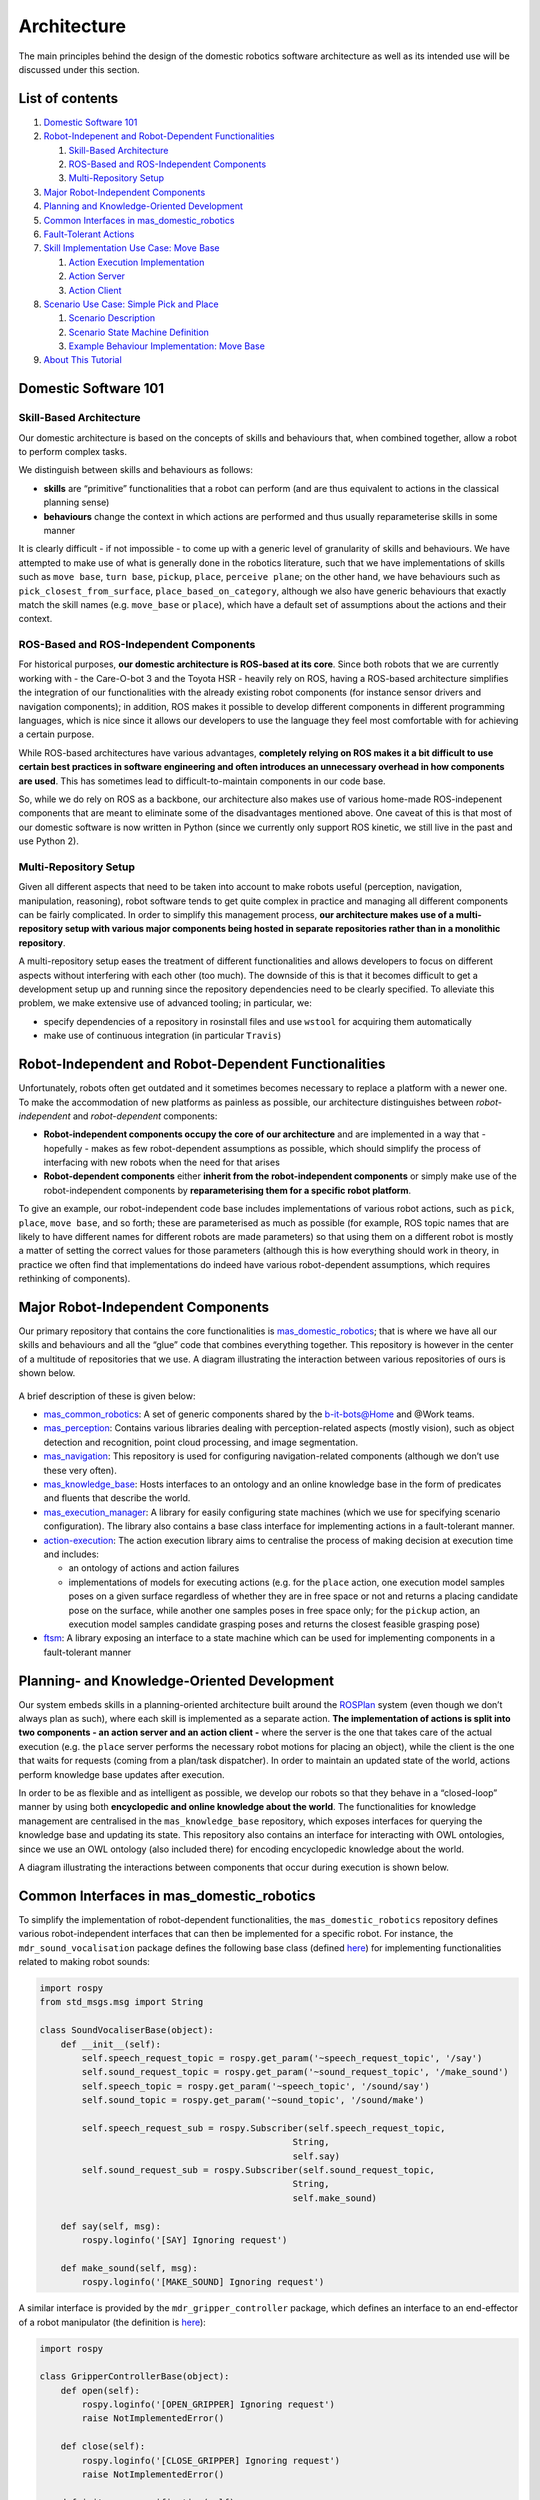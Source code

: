 Architecture
============
The main principles behind the design of the domestic robotics software architecture 
as well as its intended use will be discussed under this section.

List of contents
----------------

1. `Domestic Software 101 <#domestic-software-101>`__
2. `Robot-Indepenent and Robot-Dependent
   Functionalities <#robot-independent-and-robot-dependent-functionalities>`__

   1. `Skill-Based Architecture <#skill-based-architecture>`__
   2. `ROS-Based and ROS-Independent
      Components <#ros-based-and-ros-independent-components>`__
   3. `Multi-Repository Setup <#multi-repository-setup>`__

3. `Major Robot-Independent
   Components <#major-robot-independent-components>`__
4. `Planning and Knowledge-Oriented
   Development <#planning-and-knowledge-oriented-development>`__
5. `Common Interfaces in
   mas_domestic_robotics <#common-interfaces-in-mas-domestic-robotics>`__
6. `Fault-Tolerant Actions <#fault-tolerant-actions>`__
7. `Skill Implementation Use Case: Move
   Base <#skill-implementation-use-case-move-base>`__

   1. `Action Execution
      Implementation <#action-ftsm-implementation>`__
   2. `Action Server <#action-server>`__
   3. `Action Client <#action-client>`__

8. `Scenario Use Case: Simple Pick and
   Place <#scenario-use-case-simple-pick-and-place>`__

   1. `Scenario Description <#scenario-description>`__
   2. `Scenario State Machine
      Definition <#scenario-state-machine-definition>`__
   3. `Example Behaviour Implementation: Move
      Base <#example-behaviour-implementation-move-base>`__

9. `About This Tutorial <#about-this-tutorial>`__
    

Domestic Software 101
---------------------

Skill-Based Architecture
~~~~~~~~~~~~~~~~~~~~~~~~

Our domestic architecture is based on the concepts of skills and
behaviours that, when combined together, allow a robot to perform
complex tasks.

We distinguish between skills and behaviours as follows: 

- **skills** are “primitive” functionalities that a robot can perform (and are thus equivalent to actions in the classical planning sense)
- **behaviours** change the context in which actions are performed and thus usually reparameterise skills in some manner

It is clearly difficult - if not impossible - to come up with a generic
level of granularity of skills and behaviours. We have attempted to make
use of what is generally done in the robotics literature, such that we
have implementations of skills such as ``move base``, ``turn base``,
``pickup``, ``place``, ``perceive plane``; on the other hand, we have
behaviours such as ``pick_closest_from_surface``,
``place_based_on_category``, although we also have generic behaviours
that exactly match the skill names (e.g. ``move_base`` or ``place``),
which have a default set of assumptions about the actions and their
context.

ROS-Based and ROS-Independent Components
~~~~~~~~~~~~~~~~~~~~~~~~~~~~~~~~~~~~~~~~

For historical purposes, **our domestic architecture is ROS-based at its
core**. Since both robots that we are currently working with - the
Care-O-bot 3 and the Toyota HSR - heavily rely on ROS, having a
ROS-based architecture simplifies the integration of our functionalities
with the already existing robot components (for instance sensor drivers
and navigation components); in addition, ROS makes it possible to
develop different components in different programming languages, which
is nice since it allows our developers to use the language they feel
most comfortable with for achieving a certain purpose.

While ROS-based architectures have various advantages, **completely
relying on ROS makes it a bit difficult to use certain best practices in
software engineering and often introduces an unnecessary overhead in how
components are used**. This has sometimes lead to difficult-to-maintain
components in our code base.

So, while we do rely on ROS as a backbone, our architecture also makes
use of various home-made ROS-indepenent components that are meant to
eliminate some of the disadvantages mentioned above. One caveat of this
is that most of our domestic software is now written in Python (since we
currently only support ROS kinetic, we still live in the past and use
Python 2).

Multi-Repository Setup
~~~~~~~~~~~~~~~~~~~~~~

Given all different aspects that need to be taken into account to make
robots useful (perception, navigation, manipulation, reasoning), robot
software tends to get quite complex in practice and managing all
different components can be fairly complicated. In order to simplify
this management process, **our architecture makes use of a
multi-repository setup with various major components being hosted in
separate repositories rather than in a monolithic repository**.

A multi-repository setup eases the treatment of different
functionalities and allows developers to focus on different aspects
without interfering with each other (too much). The downside of this is
that it becomes difficult to get a development setup up and running
since the repository dependencies need to be clearly specified. To
alleviate this problem, we make extensive use of advanced tooling; in
particular, we:

-  specify dependencies of a repository in rosinstall files and use
   ``wstool`` for acquiring them automatically
-  make use of continuous integration (in particular ``Travis``)

Robot-Independent and Robot-Dependent Functionalities
-----------------------------------------------------

Unfortunately, robots often get outdated and it sometimes becomes
necessary to replace a platform with a newer one. To make the
accommodation of new platforms as painless as possible, our architecture
distinguishes between *robot-independent* and *robot-dependent*
components:

-  **Robot-independent components occupy the core of our architecture**
   and are implemented in a way that - hopefully - makes as few
   robot-dependent assumptions as possible, which should simplify the
   process of interfacing with new robots when the need for that arises
-  **Robot-dependent components** either **inherit from the
   robot-independent components** or simply make use of the
   robot-independent components by **reparameterising them for a
   specific robot platform**.

To give an example, our robot-independent code base includes
implementations of various robot actions, such as ``pick``, ``place``,
``move base``, and so forth; these are parameterised as much as possible
(for example, ROS topic names that are likely to have different names
for different robots are made parameters) so that using them on a
different robot is mostly a matter of setting the correct values for
those parameters (although this is how everything should work in theory,
in practice we often find that implementations do indeed have various
robot-dependent assumptions, which requires rethinking of components).

Major Robot-Independent Components
----------------------------------

Our primary repository that contains the core functionalities is
`mas_domestic_robotics <https://github.com/b-it-bots/mas_domestic_robotics>`__;
that is where we have all our skills and behaviours and all the “glue”
code that combines everything together. This repository is however in
the center of a multitude of repositories that we use. A diagram
illustrating the interaction between various repositories of ours is
shown below.

.. figure:: ../../images/architecture.png
    :align: center

A brief description of these is given below:

-  `mas_common_robotics <https://github.com/b-it-bots/mas_common_robotics>`__:
   A set of generic components shared by the b-it-bots@Home and @Work
   teams.
-  `mas_perception <https://github.com/b-it-bots/mas_perception>`__:
   Contains various libraries dealing with perception-related aspects
   (mostly vision), such as object detection and recognition, point
   cloud processing, and image segmentation.
-  `mas_navigation <https://github.com/b-it-bots/mas_navigation>`__:
   This repository is used for configuring navigation-related components
   (although we don’t use these very often).
-  `mas_knowledge_base <https://github.com/b-it-bots/mas_knowledge_base>`__:
   Hosts interfaces to an ontology and an online knowledge base in the
   form of predicates and fluents that describe the world.
-  `mas_execution_manager <https://github.com/b-it-bots/mas_execution_manager>`__:
   A library for easily configuring state machines (which we use for
   specifying scenario configuration). The library also contains a base
   class interface for implementing actions in a fault-tolerant manner.
-  `action-execution <https://github.com/b-it-bots/action-execution>`__:
   The action execution library aims to centralise the process of making
   decision at execution time and includes:

   -  an ontology of actions and action failures
   -  implementations of models for executing actions (e.g. for the
      ``place`` action, one execution model samples poses on a given
      surface regardless of whether they are in free space or not and
      returns a placing candidate pose on the surface, while another one
      samples poses in free space only; for the ``pickup`` action, an
      execution model samples candidate grasping poses and returns the
      closest feasible grasping pose)

-  `ftsm <https://github.com/b-it-bots/ftsm>`__: A library exposing an
   interface to a state machine which can be used for implementing
   components in a fault-tolerant manner

Planning- and Knowledge-Oriented Development
--------------------------------------------

Our system embeds skills in a planning-oriented architecture built
around the `ROSPlan <https://github.com/b-it-bots/ROSPlan>`__ system
(even though we don’t always plan as such), where each skill is
implemented as a separate action. **The implementation of actions is
split into two components - an action server and an action client -**
where the server is the one that takes care of the actual execution
(e.g. the ``place`` server performs the necessary robot motions for
placing an object), while the client is the one that waits for requests
(coming from a plan/task dispatcher). In order to maintain an updated
state of the world, actions perform knowledge base updates after
execution.

In order to be as flexible and as intelligent as possible, we develop
our robots so that they behave in a “closed-loop” manner by using both
**encyclopedic and online knowledge about the world**. The
functionalities for knowledge management are centralised in the
``mas_knowledge_base`` repository, which exposes interfaces for querying
the knowledge base and updating its state. This repository also contains
an interface for interacting with OWL ontologies, since we use an OWL
ontology (also included there) for encoding encyclopedic knowledge about
the world.

A diagram illustrating the interactions between components that occur
during execution is shown below.

.. figure:: ../../images/planning_flowchart.png
    :align: center

Common Interfaces in mas_domestic_robotics
------------------------------------------

To simplify the implementation of robot-dependent functionalities, the
``mas_domestic_robotics`` repository defines various robot-independent
interfaces that can then be implemented for a specific robot. For
instance, the ``mdr_sound_vocalisation`` package defines the following
base class (defined
`here <https://github.com/b-it-bots/mas_domestic_robotics/blob/devel/mdr_hri/mdr_sound_vocalisation/ros/src/mdr_sound_vocalisation/sound_vocaliser_base.py>`__)
for implementing functionalities related to making robot sounds:

..  code-block:: python3

    import rospy
    from std_msgs.msg import String

    class SoundVocaliserBase(object):
        def __init__(self):
            self.speech_request_topic = rospy.get_param('~speech_request_topic', '/say')
            self.sound_request_topic = rospy.get_param('~sound_request_topic', '/make_sound')
            self.speech_topic = rospy.get_param('~speech_topic', '/sound/say')
            self.sound_topic = rospy.get_param('~sound_topic', '/sound/make')

            self.speech_request_sub = rospy.Subscriber(self.speech_request_topic,
                                                    String,
                                                    self.say)
            self.sound_request_sub = rospy.Subscriber(self.sound_request_topic,
                                                    String,
                                                    self.make_sound)

        def say(self, msg):
            rospy.loginfo('[SAY] Ignoring request')

        def make_sound(self, msg):
            rospy.loginfo('[MAKE_SOUND] Ignoring request')

A similar interface is provided by the ``mdr_gripper_controller``
package, which defines an interface to an end-effector of a robot
manipulator (the definition is
`here <https://github.com/b-it-bots/mas_domestic_robotics/blob/devel/mdr_manipulation/mdr_gripper_controller/ros/src/mdr_gripper_controller/gripper_controller_base.py>`__):

..  code-block:: python3

    import rospy

    class GripperControllerBase(object):
        def open(self):
            rospy.loginfo('[OPEN_GRIPPER] Ignoring request')
            raise NotImplementedError()

        def close(self):
            rospy.loginfo('[CLOSE_GRIPPER] Ignoring request')
            raise NotImplementedError()

        def init_grasp_verification(self):
            rospy.loginfo('[INIT_GRASP_VERIFICATION] Ignoring request')
            raise NotImplementedError()

        def verify_grasp(self):
            rospy.loginfo('[VERIFY_GRASP] Ignoring request')
            raise NotImplementedError()


Another good example is an interface for implementing action clients
(namely components that wait for action requests, execute an action, and
update the knowledge base after the execution), which is implemented in
the ``mdr_rosplan_interface`` package (in particular
`here <https://github.com/b-it-bots/mas_domestic_robotics/blob/devel/mdr_planning/mdr_rosplan_interface/ros/src/mdr_rosplan_interface/action_client_base.py>`__):

..  code-block:: python3

    import abc

    import rospy
    import rosplan_dispatch_msgs.msg as plan_dispatch_msgs
    import diagnostic_msgs.msg as diag_msgs
    from mas_knowledge_base.domestic_kb_interface import DomesticKBInterface

    class ActionClientBase(object):
        def __init__(self):
            self.action_success_msg = 'action achieved'
            self.action_failure_msg = 'action failed'

            # unique action ID
            self.action_id = -1

            # name of the robot on which the client is spawned
            self.robot_name = None

            # name of the action (converted to lowercase)
            self.action_name = rospy.get_param('~action_name', '')
            self.action_name = self.action_name.lower()

            # name of the action server
            self.action_server_name = rospy.get_param('~server_name', '')

            # timeout for action calls
            self.action_timeout = rospy.get_param('~action_timeout', 15.)

            # knowledge base interface instance
            self.kb_interface = DomesticKBInterface()

            # subscriber for dispatched actions
            rospy.Subscriber('action_dispatch_topic',
                            plan_dispatch_msgs.ActionDispatch,
                            self.call_action)

            # action feedback publisher
            self.feedback_pub = rospy.Publisher('action_feedback_topic',
                                                plan_dispatch_msgs.ActionFeedback,
                                                queue_size=1)

        @abc.abstractmethod
        def call_action(self, msg):
            '''Abstract callback for the dispatched action subscriber.
            Only reacts to request to "self.action_name"; ignores all other requests.

            Keyword arguments:
            msg -- a rosplan_dispatch_msgs.msg.ActionDispatch instance

            '''
            pass

        @abc.abstractmethod
        def get_action_message(self, rosplan_action_msg):
            '''Abstract method for converting the message to an action request.
            Returns an actionlib goal instance for the action.

            Keyword arguments:
            rosplan_action_msg -- a rosplan_dispatch_msgs.msg.ActionDispatch instance

            '''
            return None

        @abc.abstractmethod
        def update_knowledge_base(self):
            '''Abstract method for updating the knowledge base after
            the successful completion of an action.
            '''
            pass

        def send_action_feedback(self, success):
            '''Publishes a rosplan_dispatch_msgs.msg.ActionFeedback message
            based on the result of the action execution.

            Keyword arguments:
            success -- a Boolean indicating whether the action was successfully executed

            '''
            msg = plan_dispatch_msgs.ActionFeedback()
            msg.action_id = self.action_id
            if success:
                msg.status = self.action_success_msg
            else:
                msg.status = self.action_failure_msg

            action_name_kvp = diag_msgs.KeyValue()
            action_name_kvp.key = 'action_name'
            action_name_kvp.value = self.action_name
            msg.information.append(action_name_kvp)

            self.feedback_pub.publish(msg)

The above interfaces illustrate a general pattern that we want to follow
in our architecture, namely we want to **create abstractions** of
functionalities that can then be extended for a very particular purpose.
This is simply a good software engineering practice that we try to
follow in our architecture.

Fault-Tolerant Actions
----------------------

Robots are unfortunately very error-prone, so this aspect has to be
taken into account in the development of robot functionalities. As
mentioned above, the ``mas_execution_manager`` repositories includes an
interface for implementing actions in a fault-tolerant manner, which is
shown below for convenience (the definition of the interface is
`here <https://github.com/b-it-bots/mas_execution_manager/blob/master/common/mas_execution/action_sm_base.py>`__):

..  code-block:: python3

    from abc import abstractmethod
    from pyftsm.ftsm import FTSM, FTSMTransitions

    class ActionSMBase(FTSM):
        def __init__(self, name, dependencies, max_recovery_attempts=1):
            super(ActionSMBase, self).__init__(name, dependencies, max_recovery_attempts)
            self.execution_requested = False
            self.goal = None
            self.result = None

        def init(self):
            return FTSMTransitions.INITIALISED

        def configuring(self):
            return FTSMTransitions.DONE_CONFIGURING

        def ready(self):
            if self.execution_requested:
                self.result = None
                self.execution_requested = False
                return FTSMTransitions.RUN
            else:
                if self.result:
                    self.result = None
                return FTSMTransitions.WAIT

        def running(self):
            return FTSMTransitions.DONE

        def recovering(self):
            return FTSMTransitions.DONE_RECOVERING

        @abstractmethod
        def set_result(self, success):
            pass

This interface defines a so-called fault-tolerant state machine (FTSM),
which is illustrated in the diagram below:

.. figure:: ../../images/fault_tolerant_state_machine.png
    :align: center

This component is a very recent addition to our set of libraries, such
that almost all our actions are implemented by reusing this abstraction.
There is clearly a connection between the fault-tolerant implementation
of actions and the ontology in the ``action-execution`` library (but the
integration of the two is ongoing work).

Skill Implementation Use Case: Move Base
----------------------------------------

Implementing skills in our domestic code base is always a three-step
process:

1. **The action needs to be implemented as a component inheriting from
   the ``ActionSMBase`` class described above**. Not all states of the
   state machine have to be overriden, but it usually makes sense to
   override ``init`` for initialising the action (e.g. by waiting for
   its dependencies to become available), ``running`` for actually
   performing the action, and ``recovering`` for specifying what needs
   to happen if the action fails.
2. **An actionlib server for exposing the action needs to be defined**
3. **An action client inheriting from the ``ActionClientBase`` shown
   above needs to be exposed**. The action client

   1. calls the action through the above actionlib server and
   2. updates the knowledge base after the execution is complete

This process is exemplified below for the ``move_base`` action, which is
defined
`here <https://github.com/b-it-bots/mas_domestic_robotics/tree/devel/mdr_planning/mdr_actions/mdr_navigation_actions/mdr_move_base_action>`__.

Action FTSM Implementation
~~~~~~~~~~~~~~~~~~~~~~~~~~

Our ``move_base`` action assumes that a robot with a manipulator is
used, such that the manipulator is brought to a safe position before the
robot starts moving. In the ``init`` method of the state machine, we
thus wait for the server of the ``move_arm`` action to become available.

The ``running`` method of the state machine is where the logic behind
executing the action is implemented. In our case, we can move to either
a named target (named targets are expected to be defined in a YAML file
such as `this
one <https://github.com/b-it-bots/mas_common_robotics/blob/kinetic/mcr_environments/mcr_default_env_config/brsu-c069/navigation_goals.yaml>`__)
or an explicitly specified pose. Either way, the arm is moved to a safe
configuration before the robot starts moving.

The complete implementation of the action FTSM is included below for
convenience.

..  code-block:: python3

    import yaml
    import rospy
    import actionlib
    import tf
    from geometry_msgs.msg import PoseStamped, Quaternion
    import move_base_msgs.msg as move_base_msgs

    from pyftsm.ftsm import FTSMTransitions
    from mas_execution.action_sm_base import ActionSMBase
    from mdr_move_arm_action.msg import MoveArmAction, MoveArmGoal
    from mdr_move_base_action.msg import MoveBaseGoal, MoveBaseFeedback, MoveBaseResult

    class MoveBaseSM(ActionSMBase):
        def __init__(self, timeout=120.,
                    safe_arm_joint_config='folded',
                    move_arm_server='move_arm_server',
                    move_base_server='/move_base',
                    pose_description_file='',
                    pose_frame='map',
                    max_recovery_attempts=1):
            super(MoveBaseSM, self).__init__('MoveBase', [], max_recovery_attempts)
            self.pose = None
            self.safe_arm_joint_config = safe_arm_joint_config
            self.move_arm_server = move_arm_server
            self.move_base_server = move_base_server
            self.pose_description_file = pose_description_file
            self.pose_frame = pose_frame
            self.timeout = timeout
            self.move_arm_client = None

        def init(self):
            try:
                self.move_arm_client = actionlib.SimpleActionClient(self.move_arm_server, MoveArmAction)
                rospy.loginfo('[move_base] Waiting for %s server', self.move_arm_server)
                self.move_arm_client.wait_for_server()
            except:
                rospy.logerr('[move_base] %s server does not seem to respond', self.move_arm_server)
            return FTSMTransitions.INITIALISED

        def running(self):
            rospy.loginfo('[move_base] Moving the arm to a safe configuration...')
            move_arm_goal = MoveArmGoal()
            move_arm_goal.goal_type = MoveArmGoal.NAMED_TARGET
            move_arm_goal.named_target = self.safe_arm_joint_config
            self.move_arm_client.send_goal(move_arm_goal)
            self.move_arm_client.wait_for_result()

            pose = PoseStamped()
            if self.goal.goal_type == MoveBaseGoal.NAMED_TARGET:
                destination = self.goal.destination_location
                rospy.loginfo('[move_base] Moving base to %s', destination)

                self.pose = self.convert_pose_name_to_coordinates(destination)
                pose.header.stamp = rospy.Time.now()
                pose.header.frame_id = self.pose_frame
                pose.pose.position.x = self.pose[0]
                pose.pose.position.y = self.pose[1]

                quat = tf.transformations.quaternion_from_euler(0, 0, self.pose[2])
                pose.pose.orientation = Quaternion(*quat)
            elif self.goal.goal_type == MoveBaseGoal.POSE:
                pose = self.goal.pose
                rospy.loginfo('[move_base] Moving base to %s', pose)
            else:
                rospy.logerr('[move_base] Received an unknown goal type; ignoring request')
                self.result = self.set_result(False)
                return FTSMTransitions.DONE

            goal = move_base_msgs.MoveBaseGoal()
            goal.target_pose = pose

            move_base_client = actionlib.SimpleActionClient(self.move_base_server,
                                                            move_base_msgs.MoveBaseAction)
            move_base_client.wait_for_server()
            move_base_client.send_goal(goal)
            success = move_base_client.wait_for_result()

            if success:
                rospy.loginfo('[move_base] Pose reached successfully')
                self.result = self.set_result(True)
                return FTSMTransitions.DONE

            rospy.logerr('[move_base] Pose could not be reached')
            self.result = self.set_result(False)
            return FTSMTransitions.DONE

        def convert_pose_name_to_coordinates(self, pose_name):
            stream = open(self.pose_description_file, 'r')
            poses = yaml.load(stream)
            stream.close()
            try:
                coordinates = poses[pose_name]
                return coordinates
            except:
                rospy.logerr('Pose name "%s" does not exist' % (pose_name))
                return None

        def set_result(self, success):
            result = MoveBaseResult()
            result.success = success
            return result

Action Server
~~~~~~~~~~~~~

The ``move_base`` action server, which is shown below, simply reads the
necessary parameters for the action and then waits for action requests.
This action server implementation is in fact a template that all our
action server are following.

..  code-block:: python3

    import rospy
    import actionlib

    from mdr_move_base_action.msg import MoveBaseAction
    from mdr_move_base_action.action_states import MoveBaseSM

    class MoveBaseServer(object):
        '''A server exposing a go to action.
        The server expects the following parameters to be made available on the ROS parameter server:
        * move_base_server: Name of the default move_base server (default: '/move_base')
        * pose_description_file: Name of a yaml file in which named goals are mapped
                                to actual coordinates
        * pose_frame: Name of the frame in which the poses in pose_description_file
                    are given (default: 'map')
        * safe_arm_joint_config: Name of a configuration specified in which the robot can
                                safely move around the environment (default: 'folded')
        * move_arm_server: Name of the move_arm action server (default: 'move_arm_server')
        @author Alex Mitrevski
        @contact aleksandar.mitrevski@h-brs.de
        '''
        def __init__(self):
            safe_arm_joint_config = rospy.get_param('~safe_arm_joint_config', 'folded')
            move_arm_server = rospy.get_param('~move_arm_server', 'move_arm_server')
            move_base_server = rospy.get_param('~move_base_server', '')
            pose_description_file = rospy.get_param('~pose_description_file', '')
            pose_frame = rospy.get_param('~pose_frame', '')

            rospy.loginfo('[move_base] Initialising state machine')
            self.action_sm = MoveBaseSM(safe_arm_joint_config=safe_arm_joint_config,
                                        move_arm_server=move_arm_server,
                                        move_base_server=move_base_server,
                                        pose_description_file=pose_description_file,
                                        pose_frame=pose_frame)
            rospy.loginfo('[move_base] State machine initialised')

            self.action_server = actionlib.SimpleActionServer('move_base_server',
                                                            MoveBaseAction,
                                                            self.execute, False)
            self.action_server.start()
            rospy.loginfo('move_base action server ready')

        def execute(self, goal):
            rospy.loginfo('[move_base] Received an action request')
            self.action_sm.goal = goal
            self.action_sm.result = None
            self.action_sm.execution_requested = True
            while not self.action_sm.result:
                rospy.sleep(0.05)
            self.action_server.set_succeeded(self.action_sm.result)

    if __name__ == '__main__':
        rospy.init_node('move_base_server')
        move_base_server = MoveBaseServer()
        try:
            move_base_server.action_sm.run()
            while move_base_server.action_sm.is_running and not rospy.is_shutdown():
                rospy.spin()
        except (KeyboardInterrupt, SystemExit):
            print('{0} interrupted; exiting...'.format(move_base_server.action_sm.name))
            move_base_server.action_sm.stop()

Action Client
~~~~~~~~~~~~~

Finally, the ``move_base`` action client simply waits for action
requests from a plan/task dispatcher, calls the action server, and, if
the action completes successfully, updates the knowledge base with the
fact that the robot is now at its destination location rather than at
its original location. The implementation of the ``move_base`` action
client is given below.

..  code-block:: python3

    import rospy
    import actionlib

    from mdr_rosplan_interface.action_client_base import ActionClientBase
    from mdr_move_base_action.msg import MoveBaseAction, MoveBaseGoal

    class MoveBaseClient(ActionClientBase):
        def __init__(self):
            super(MoveBaseClient, self).__init__()
            self.original_location = ''

            while not rospy.is_shutdown():
                rospy.sleep(0.1)

        def call_action(self, msg):
            # we only react to calls to this action
            if self.action_name != msg.name.lower():
                return

            self.action_id = msg.action_id

            client = actionlib.SimpleActionClient(self.action_server_name, MoveBaseAction)
            client.wait_for_server()
            goal = self.get_action_message(msg)

            # calling the actionlib server and waiting for the execution to end
            rospy.loginfo('Sending action lib goal to move_base_server,' +
                        ' destination: ' + goal.destination_location)
            client.send_goal(goal)
            client.wait_for_result(rospy.Duration.from_sec(int(self.action_timeout)))
            result = client.get_result()

            if result and result.success:
                rospy.loginfo('[MOVE_BASE] Updating the knowledge base')
                self.update_knowledge_base(goal.destination_location)
                self.send_action_feedback(True)
            else:
                self.send_action_feedback(False)

        def get_action_message(self, rosplan_action_msg):
            '''Reads the action parameters and uses them to initialise an actionlib message.
            '''
            goal = MoveBaseGoal()
            for param in rosplan_action_msg.parameters:
                if param.key == 'from':
                    self.original_location = param.value
                elif param.key == 'to':
                    goal.destination_location = param.value
                elif param.key == 'bot':
                    self.robot_name = param.value
            goal.goal_type = MoveBaseGoal.NAMED_TARGET
            return goal

        def update_knowledge_base(self, destination_location):
            '''Updates the knowledge base with the following facts:
            * the robot is not at the original location anymore
            * the robot is at the destination location
            '''
            facts_to_add = [('robot_at', [('bot', self.robot_name), ('wp', destination_location)])]
            facts_to_remove = [('robot_at', [('bot', self.robot_name), ('wp', self.original_location)])]
            self.kb_interface.update_kb(facts_to_add, facts_to_remove)

    if __name__ == '__main__':
        rospy.init_node('mdr_move_base_client')
        try:
            MoveBaseClient()
        except rospy.ROSInterruptException:
            pass

Scenario Use Case: Simple Pick and Place
----------------------------------------

One interesting aspect about our architecture is the creation of a
complex scenario that a robot can execute. Most of the time, we define
scenarios using state machines, such that we use the components in
``mas_execution_manager`` for defining and executing state machines. A
description of ``mas_execution_manager`` is beyond the scope of this
tutorial; please read the `package
documentation <https://github.com/b-it-bots/mas_execution_manager>`__
for that.

Scenario Description
~~~~~~~~~~~~~~~~~~~~

Instead, let’s consider an example to illustrate how we could define a
state machine for a scenario in which we want a robot to perform a very
simple perpetual pick-and-place functionality (this is one of our lab
demos defined
`here <https://github.com/b-it-bots/mas_domestic_robotics/tree/devel/mdr_planning/mdr_scenarios/mdr_demos/mdr_demo_simple_pick_and_place>`__).
In particular, let’s assume that we want the robot to:

1. go to a table in the lab
2. scan the table for any objects
3. pick the closest object from the table
4. place the object back on the table
5. repeat 2-4 until the execution is manually terminated

We also want to have some recovery in the execution; in particular, we
want the robot to repeat the execution if it detects a failure in each
of the states, such that if we have consecutive failures in a given
state for a predefined number of times, the state machine will be
interrupted.

Scenario State Machine Definition
~~~~~~~~~~~~~~~~~~~~~~~~~~~~~~~~~

We can encode this scenario using the YAML-based state machine
specification described in ``mas_execution_manager`` as follows:

.. code:: yaml

   sm_id: mdr_demo_simple_pick_and_place
   states: [GO_TO_TABLE, PERCEIVE_TABLE, PICK_OBJECT, PLACE_OBJECT]
   outcomes: [FAILED]
   state_descriptions:
       - state:
           name: GO_TO_TABLE
           state_module_name: mdr_navigation_behaviours.move_base
           state_class_name: MoveBase
           transitions:
               - transition:
                   name: succeeded
                   state: PERCEIVE_TABLE
               - transition:
                   name: failed
                   state: GO_TO_TABLE
               - transition:
                   name: failed_after_retrying
                   state: FAILED
           arguments:
               - argument:
                   name: destination_locations
                   value: [TABLE]
               - argument:
                   name: number_of_retries
                   value: 3
       - state:
           name: PERCEIVE_TABLE
           state_module_name: mdr_perception_behaviours.perceive_planes
           state_class_name: PerceivePlanes
           transitions:
               - transition:
                   name: succeeded
                   state: PICK_OBJECT
               - transition:
                   name: failed
                   state: PERCEIVE_TABLE
               - transition:
                   name: failed_after_retrying
                   state: FAILED
           arguments:
               - argument:
                   name: number_of_retries
                   value: 3
               - argument:
                   name: plane_prefix
                   value: table
       - state:
           name: PICK_OBJECT
           state_module_name: mdr_manipulation_behaviours.pick_closest_from_surface
           state_class_name: PickClosestFromSurface
           transitions:
               - transition:
                   name: succeeded
                   state: PLACE_OBJECT
               - transition:
                   name: failed
                   state: PICK_OBJECT
               - transition:
                   name: failed_after_retrying
                   state: FAILED
               - transition:
                   name: find_objects_before_picking
                   state: PERCEIVE_TABLE
           arguments:
               - argument:
                   name: number_of_retries
                   value: 3
               - argument:
                   name: picking_surface_prefix
                   value: table
       - state:
           name: PLACE_OBJECT
           state_module_name: mdr_manipulation_behaviours.place
           state_class_name: Place
           transitions:
               - transition:
                   name: succeeded
                   state: PERCEIVE_TABLE
               - transition:
                   name: failed
                   state: PLACE_OBJECT
               - transition:
                   name: failed_after_retrying
                   state: FAILED
           arguments:
               - argument:
                   name: number_of_retries
                   value: 3
               - argument:
                   name: placing_surface_prefix
                   value: table

The resulting state machine from this scenario definition is shown below:

.. figure:: ../../images/simple_pick_and_place_sm.png
    :align: center

In the state machine definition file, the ``state_module_name`` and
``state_class_name`` specify the package and class name that define the
state that will be executed (states are thus dynamically loaded from the
configuration file rather than hard-coded in a scenario script). In this
particular case, all states are reused from the ``mdr_behaviours``
metapackage, but they could also be redefined for a specific scenario to
capture any particular nuances about the scenario.

Example Behaviour Implementation: Move Base
~~~~~~~~~~~~~~~~~~~~~~~~~~~~~~~~~~~~~~~~~~~

Behaviours are implemented as smach states that inherit from a
``ScenarioStateBase`` class defined in ``mas_execution_manager``. To
interact with the skills, the behaviours use the action clients
described above, i.e. skills are not invoked by creating an actionlib
action client, but by sending a message to the action client much like a
plan dispatcher (though there is nothing preventing one from creating an
explicit client instead).

An example implementation of the ``move_base`` behaviour used in the
above ``GO_TO_TABLE`` state that illustrates this principle is shown
below (this behaviour can be found
`here <https://github.com/b-it-bots/mas_domestic_robotics/blob/devel/mdr_planning/mdr_behaviours/mdr_navigation_behaviours/ros/src/mdr_navigation_behaviours/move_base.py>`__):

.. code:: python3

    import time
    import rospy
    import actionlib

    import rosplan_dispatch_msgs.msg as plan_dispatch_msgs
    import diagnostic_msgs.msg as diag_msgs

    from mdr_move_base_action.msg import MoveBaseAction
    from mas_execution_manager.scenario_state_base import ScenarioStateBase

    class MoveBase(ScenarioStateBase):
        def __init__(self, save_sm_state=False, **kwargs):
            ScenarioStateBase.__init__(self, 'move_base',
                                    save_sm_state=save_sm_state,
                                    outcomes=['succeeded', 'failed', 'failed_after_retrying'])
            self.sm_id = kwargs.get('sm_id', '')
            self.state_name = kwargs.get('state_name', 'move_base')
            self.move_base_server = kwargs.get('move_base_server', 'move_base_server')
            self.destination_locations = list(kwargs.get('destination_locations', list()))
            self.timeout = kwargs.get('timeout', 120.)

            self.number_of_retries = kwargs.get('number_of_retries', 0)
            self.retry_count = 0

        def execute(self, userdata):
            original_location = self.kb_interface.get_robot_location(self.robot_name)
            for destination_location in self.destination_locations:
                dispatch_msg = self.get_dispatch_msg(original_location,
                                                    destination_location)

                rospy.loginfo('Sending the base to %s' % destination_location)
                self.say('Going to ' + destination_location)
                self.action_dispatch_pub.publish(dispatch_msg)

                self.executing = True
                self.succeeded = False
                start_time = time.time()
                duration = 0.
                while self.executing and duration < self.timeout:
                    rospy.sleep(0.1)
                    duration = time.time() - start_time

                if self.succeeded:
                    rospy.loginfo('Successfully reached %s' % destination_location)
                    original_location = destination_location
                else:
                    rospy.logerr('Could not reach %s' % destination_location)
                    self.say('Could not reach ' + destination_location)
                    if self.retry_count == self.number_of_retries:
                        self.say('Aborting operation')
                        return 'failed_after_retrying'
                    self.retry_count += 1
                    return 'failed'
            return 'succeeded'

        def get_dispatch_msg(self, original_location, destination_location):
            dispatch_msg = plan_dispatch_msgs.ActionDispatch()
            dispatch_msg.name = self.action_name

            arg_msg = diag_msgs.KeyValue()
            arg_msg.key = 'bot'
            arg_msg.value = self.robot_name
            dispatch_msg.parameters.append(arg_msg)

            arg_msg = diag_msgs.KeyValue()
            arg_msg.key = 'from'
            arg_msg.value = original_location
            dispatch_msg.parameters.append(arg_msg)

            arg_msg = diag_msgs.KeyValue()
            arg_msg.key = 'to'
            arg_msg.value = destination_location
            dispatch_msg.parameters.append(arg_msg)

            return dispatch_msg

